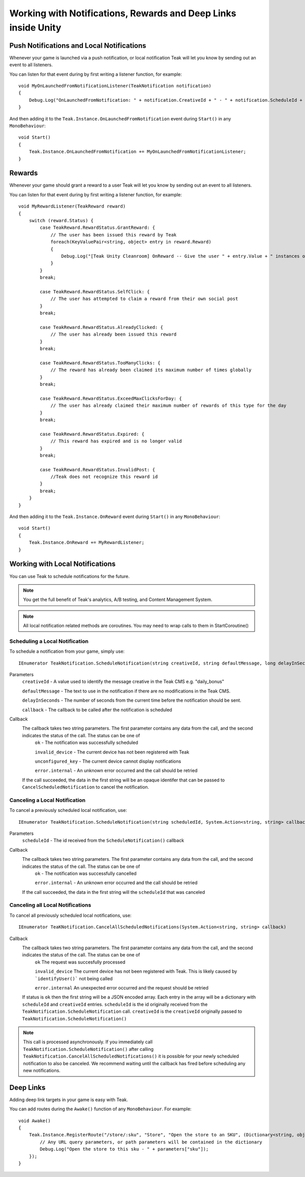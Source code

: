 Working with Notifications, Rewards and Deep Links inside Unity
====================================================================
.. highlight:: csharp

Push Notifications and Local Notifications
------------------------------------------
Whenever your game is launched via a push notification, or local notification Teak will let you know by sending out an event to all listeners.

You can listen for that event during by first writing a listener function, for example::

    void MyOnLaunchedFromNotificationListener(TeakNotification notification)
    {
        Debug.Log("OnLaunchedFromNotification: " + notification.CreativeId + " - " + notification.ScheduleId + " Incentivized? " + notification.Incentivized);
    }

And then adding it to the ``Teak.Instance.OnLaunchedFromNotification`` event during ``Start()`` in any ``MonoBehaviour``::

    void Start()
    {
        Teak.Instance.OnLaunchedFromNotification += MyOnLaunchedFromNotificationListener;
    }

Rewards
-------
Whenever your game should grant a reward to a user Teak will let you know by sending out an event to all listeners.

You can listen for that event during by first writing a listener function, for example::

    void MyRewardListener(TeakReward reward)
    {
        switch (reward.Status) {
            case TeakReward.RewardStatus.GrantReward: {
                // The user has been issued this reward by Teak
                foreach(KeyValuePair<string, object> entry in reward.Reward)
                {
                    Debug.Log("[Teak Unity Cleanroom] OnReward -- Give the user " + entry.Value + " instances of " + entry.Key);
                }
            }
            break;

            case TeakReward.RewardStatus.SelfClick: {
                // The user has attempted to claim a reward from their own social post
            }
            break;

            case TeakReward.RewardStatus.AlreadyClicked: {
                // The user has already been issued this reward
            }
            break;

            case TeakReward.RewardStatus.TooManyClicks: {
                // The reward has already been claimed its maximum number of times globally
            }
            break;

            case TeakReward.RewardStatus.ExceedMaxClicksForDay: {
                // The user has already claimed their maximum number of rewards of this type for the day
            }
            break;

            case TeakReward.RewardStatus.Expired: {
                // This reward has expired and is no longer valid
            }
            break;

            case TeakReward.RewardStatus.InvalidPost: {
                //Teak does not recognize this reward id
            }
            break;
        }
    }

And then adding it to the ``Teak.Instance.OnReward`` event during ``Start()`` in any ``MonoBehaviour``::

    void Start()
    {
        Teak.Instance.OnReward += MyRewardListener;
    }

Working with Local Notifications
--------------------------------
You can use Teak to schedule notifications for the future.

.. note:: You get the full benefit of Teak's analytics, A/B testing, and Content Management System.

.. note:: All local notification related methods are coroutines. You may need to wrap calls to them in StartCoroutine()

Scheduling a Local Notification
^^^^^^^^^^^^^^^^^^^^^^^^^^^^^^^
To schedule a notification from your game, simply use::

    IEnumerator TeakNotification.ScheduleNotification(string creativeId, string defaultMessage, long delayInSeconds, System.Action<string, string> callback)

Parameters
    ``creativeId`` - A value used to identify the message creative in the Teak CMS e.g. "daily_bonus"

    ``defaultMessage`` - The text to use in the notification if there are no modifications in the Teak CMS.

    ``delayInSeconds`` - The number of seconds from the current time before the notification should be sent.

    ``callback`` - The callback to be called after the notification is scheduled

Callback
    The callback takes two string parameters. The first parameter contains any data from the call, and the second indicates the status of the call. The status can be one of
        ``ok`` - The notification was successfully scheduled

        ``invalid_device`` - The current device has not been registered with Teak

        ``unconfigured_key`` - The current device cannot display notifications

        ``error.internal`` - An unknown error occurred and the call should be retried

    If the call succeeded, the data in the first string will be an opaque identifer that can be passed to ``CancelScheduledNotification`` to cancel the notification.

Canceling a Local Notification
^^^^^^^^^^^^^^^^^^^^^^^^^^^^^^
To cancel a previously scheduled local notification, use::

    IEnumerator TeakNotification.ScheduleNotification(string scheduledId, System.Action<string, string> callback)

Parameters
    ``scheduleId`` - The id received from the ``ScheduleNotification()`` callback

Callback
    The callback takes two string parameters. The first parameter contains any data from the call, and the second indicates the status of the call. The status can be one of
        ``ok`` - The notification was successfully cancelled

        ``error.internal`` - An unknown error occurred and the call should be retried

    If the call succeeded, the data in the first string will the ``scheduleId`` that was canceled

Canceling all Local Notifications
^^^^^^^^^^^^^^^^^^^^^^^^^^^^^^^^^
To cancel all previously scheduled local notifications, use::

    IEnumerator TeaKNotification.CancelAllScheduledNotifications(System.Action<string, string> callback)

Callback
    The callback takes two string parameters. The first parameter contains any data from the call, and the second indicates the status of the call. The status can be one of
        ``ok`` The request was succesfully processed

        ``invalid_device`` The current device has not been registered with Teak. This is likely caused by ```identifyUser()``` not being called

        ``error.internal`` An unexpected error occurred and the request should be retried

    If status is ``ok`` then the first string will be a JSON encoded array. Each entry in the array will be a
    dictionary with ``scheduleId`` and ``creativeId`` entries. ``scheduleId`` is the id originally received from the
    ``TeakNotification.ScheduleNotification`` call. ``creativeId`` is the ``creativeId`` originally passed to
    ``TeakNotification.ScheduleNotification()``

.. note:: This call is processed asynchronously. If you immediately call ``TeakNotification.ScheduleNotification()`` after calling ``TeakNotification.CancelAllScheduledNotifications()`` it is possible for your newly scheduled notification to also be canceled. We recommend waiting until the callback has fired before scheduling any new notifications.

Deep Links
----------

Adding deep link targets in your game is easy with Teak.

You can add routes during the ``Awake()`` function of any ``MonoBehaviour``. For example::

    void Awake()
    {
        Teak.Instance.RegisterRoute("/store/:sku", "Store", "Open the store to an SKU", (Dictionary<string, object> parameters) => {
            // Any URL query parameters, or path parameters will be contained in the dictionary
            Debug.Log("Open the store to this sku - " + parameters["sku"]);
        });
    }

.. The route system that Teak uses is very flexible, let's look at a slightly more complicated example.

.. What if we wanted to make a deep link which opened the game to a specific slot machine.
